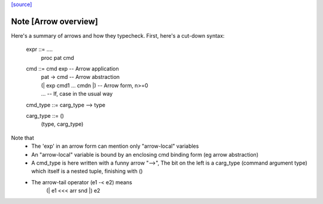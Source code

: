 `[source] <https://gitlab.haskell.org/ghc/ghc/tree/master/compiler/typecheck/TcArrows.hs>`_

Note [Arrow overview]
~~~~~~~~~~~~~~~~~~~~~
Here's a summary of arrows and how they typecheck.  First, here's
a cut-down syntax:

  expr ::= ....
        |  proc pat cmd

  cmd ::= cmd exp                    -- Arrow application
       |  \pat -> cmd                -- Arrow abstraction
       |  (| exp cmd1 ... cmdn |)    -- Arrow form, n>=0
       |  ... -- If, case in the usual way

  cmd_type ::= carg_type --> type

  carg_type ::= ()
             |  (type, carg_type)

Note that
 * The 'exp' in an arrow form can mention only
   "arrow-local" variables

 * An "arrow-local" variable is bound by an enclosing
   cmd binding form (eg arrow abstraction)

 * A cmd_type is here written with a funny arrow "-->",
   The bit on the left is a carg_type (command argument type)
   which itself is a nested tuple, finishing with ()

 * The arrow-tail operator (e1 -< e2) means
       (| e1 <<< arr snd |) e2



